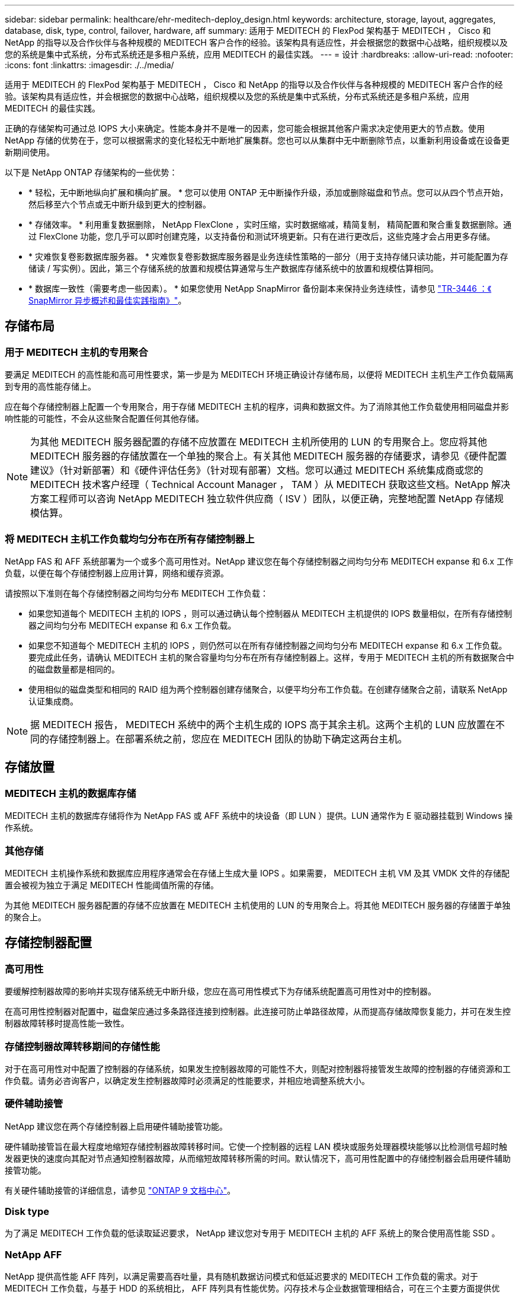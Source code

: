 ---
sidebar: sidebar 
permalink: healthcare/ehr-meditech-deploy_design.html 
keywords: architecture, storage, layout, aggregates, database, disk, type, control, failover, hardware, aff 
summary: 适用于 MEDITECH 的 FlexPod 架构基于 MEDITECH ， Cisco 和 NetApp 的指导以及合作伙伴与各种规模的 MEDITECH 客户合作的经验。该架构具有适应性，并会根据您的数据中心战略，组织规模以及您的系统是集中式系统，分布式系统还是多租户系统，应用 MEDITECH 的最佳实践。 
---
= 设计
:hardbreaks:
:allow-uri-read: 
:nofooter: 
:icons: font
:linkattrs: 
:imagesdir: ./../media/


[role="lead"]
适用于 MEDITECH 的 FlexPod 架构基于 MEDITECH ， Cisco 和 NetApp 的指导以及合作伙伴与各种规模的 MEDITECH 客户合作的经验。该架构具有适应性，并会根据您的数据中心战略，组织规模以及您的系统是集中式系统，分布式系统还是多租户系统，应用 MEDITECH 的最佳实践。

正确的存储架构可通过总 IOPS 大小来确定。性能本身并不是唯一的因素，您可能会根据其他客户需求决定使用更大的节点数。使用 NetApp 存储的优势在于，您可以根据需求的变化轻松无中断地扩展集群。您也可以从集群中无中断删除节点，以重新利用设备或在设备更新期间使用。

以下是 NetApp ONTAP 存储架构的一些优势：

* * 轻松，无中断地纵向扩展和横向扩展。 * 您可以使用 ONTAP 无中断操作升级，添加或删除磁盘和节点。您可以从四个节点开始，然后移至六个节点或无中断升级到更大的控制器。
* * 存储效率。 * 利用重复数据删除， NetApp FlexClone ，实时压缩，实时数据缩减，精简复制， 精简配置和聚合重复数据删除。通过 FlexClone 功能，您几乎可以即时创建克隆，以支持备份和测试环境更新。只有在进行更改后，这些克隆才会占用更多存储。
* * 灾难恢复卷影数据库服务器。 * 灾难恢复卷影数据库服务器是业务连续性策略的一部分（用于支持存储只读功能，并可能配置为存储读 / 写实例）。因此，第三个存储系统的放置和规模估算通常与生产数据库存储系统中的放置和规模估算相同。
* * 数据库一致性（需要考虑一些因素）。 * 如果您使用 NetApp SnapMirror 备份副本来保持业务连续性，请参见 http://media.netapp.com/documents/tr-3446.pdf["TR-3446 ：《 SnapMirror 异步概述和最佳实践指南》"^]。




== 存储布局



=== 用于 MEDITECH 主机的专用聚合

要满足 MEDITECH 的高性能和高可用性要求，第一步是为 MEDITECH 环境正确设计存储布局，以便将 MEDITECH 主机生产工作负载隔离到专用的高性能存储上。

应在每个存储控制器上配置一个专用聚合，用于存储 MEDITECH 主机的程序，词典和数据文件。为了消除其他工作负载使用相同磁盘并影响性能的可能性，不会从这些聚合配置任何其他存储。


NOTE: 为其他 MEDITECH 服务器配置的存储不应放置在 MEDITECH 主机所使用的 LUN 的专用聚合上。您应将其他 MEDITECH 服务器的存储放置在一个单独的聚合上。有关其他 MEDITECH 服务器的存储要求，请参见《硬件配置建议》（针对新部署）和《硬件评估任务》（针对现有部署）文档。您可以通过 MEDITECH 系统集成商或您的 MEDITECH 技术客户经理（ Technical Account Manager ， TAM ）从 MEDITECH 获取这些文档。NetApp 解决方案工程师可以咨询 NetApp MEDITECH 独立软件供应商（ ISV ）团队，以便正确，完整地配置 NetApp 存储规模估算。



=== 将 MEDITECH 主机工作负载均匀分布在所有存储控制器上

NetApp FAS 和 AFF 系统部署为一个或多个高可用性对。NetApp 建议您在每个存储控制器之间均匀分布 MEDITECH expanse 和 6.x 工作负载，以便在每个存储控制器上应用计算，网络和缓存资源。

请按照以下准则在每个存储控制器之间均匀分布 MEDITECH 工作负载：

* 如果您知道每个 MEDITECH 主机的 IOPS ，则可以通过确认每个控制器从 MEDITECH 主机提供的 IOPS 数量相似，在所有存储控制器之间均匀分布 MEDITECH expanse 和 6.x 工作负载。
* 如果您不知道每个 MEDITECH 主机的 IOPS ，则仍然可以在所有存储控制器之间均匀分布 MEDITECH expanse 和 6.x 工作负载。要完成此任务，请确认 MEDITECH 主机的聚合容量均匀分布在所有存储控制器上。这样，专用于 MEDITECH 主机的所有数据聚合中的磁盘数量都是相同的。
* 使用相似的磁盘类型和相同的 RAID 组为两个控制器创建存储聚合，以便平均分布工作负载。在创建存储聚合之前，请联系 NetApp 认证集成商。



NOTE: 据 MEDITECH 报告， MEDITECH 系统中的两个主机生成的 IOPS 高于其余主机。这两个主机的 LUN 应放置在不同的存储控制器上。在部署系统之前，您应在 MEDITECH 团队的协助下确定这两台主机。



== 存储放置



=== MEDITECH 主机的数据库存储

MEDITECH 主机的数据库存储将作为 NetApp FAS 或 AFF 系统中的块设备（即 LUN ）提供。LUN 通常作为 E 驱动器挂载到 Windows 操作系统。



=== 其他存储

MEDITECH 主机操作系统和数据库应用程序通常会在存储上生成大量 IOPS 。如果需要， MEDITECH 主机 VM 及其 VMDK 文件的存储配置会被视为独立于满足 MEDITECH 性能阈值所需的存储。

为其他 MEDITECH 服务器配置的存储不应放置在 MEDITECH 主机使用的 LUN 的专用聚合上。将其他 MEDITECH 服务器的存储置于单独的聚合上。



== 存储控制器配置



=== 高可用性

要缓解控制器故障的影响并实现存储系统无中断升级，您应在高可用性模式下为存储系统配置高可用性对中的控制器。

在高可用性控制器对配置中，磁盘架应通过多条路径连接到控制器。此连接可防止单路径故障，从而提高存储故障恢复能力，并可在发生控制器故障转移时提高性能一致性。



=== 存储控制器故障转移期间的存储性能

对于在高可用性对中配置了控制器的存储系统，如果发生控制器故障的可能性不大，则配对控制器将接管发生故障的控制器的存储资源和工作负载。请务必咨询客户，以确定发生控制器故障时必须满足的性能要求，并相应地调整系统大小。



=== 硬件辅助接管

NetApp 建议您在两个存储控制器上启用硬件辅助接管功能。

硬件辅助接管旨在最大程度地缩短存储控制器故障转移时间。它使一个控制器的远程 LAN 模块或服务处理器模块能够以比检测信号超时触发器更快的速度向其配对节点通知控制器故障，从而缩短故障转移所需的时间。默认情况下，高可用性配置中的存储控制器会启用硬件辅助接管功能。

有关硬件辅助接管的详细信息，请参见 http://docs.netapp.com/ontap-9/index.jsp["ONTAP 9 文档中心"^]。



=== Disk type

为了满足 MEDITECH 工作负载的低读取延迟要求， NetApp 建议您对专用于 MEDITECH 主机的 AFF 系统上的聚合使用高性能 SSD 。



=== NetApp AFF

NetApp 提供高性能 AFF 阵列，以满足需要高吞吐量，具有随机数据访问模式和低延迟要求的 MEDITECH 工作负载的需求。对于 MEDITECH 工作负载，与基于 HDD 的系统相比， AFF 阵列具有性能优势。闪存技术与企业数据管理相结合，可在三个主要方面提供优势：性能，可用性和存储效率。



=== NetApp 支持工具和服务

NetApp 提供了一整套支持工具和服务。应在 NetApp AFF/FAS 系统上启用和配置 NetApp AutoSupport 工具，以便在发生硬件故障或系统配置不当时回电。致电主页可提醒 NetApp 支持团队及时修复任何问题。NetApp Active IQ 是一款基于 Web 的应用程序，它基于您的 NetApp 系统中的 AutoSupport 信息，可提供预测性和主动式洞察力，帮助提高可用性，效率和性能。
